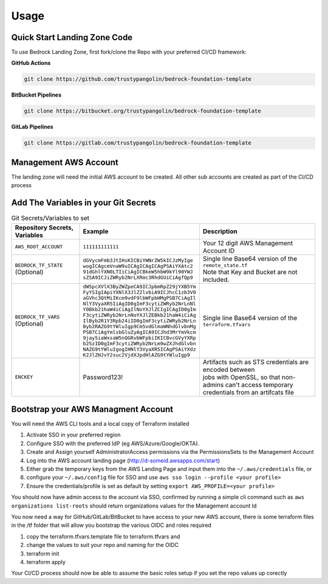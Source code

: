 Usage
=====
.. autosummary::
    :toctree: generated
.. _usage:

Quick Start Landing Zone Code
-----------------------------------
To use Bedrock Landing Zone, first fork/clone the Repo with your preferred CI/CD framework:

**GitHub Actions**

.. code-block:: console

    git clone https://github.com/trustypangolin/bedrock-foundation-template

**BitBucket Pipelines**

.. code-block:: console

    git clone https://bitbucket.org/trustypangolin/bedrock-foundation-template

**GitLab Pipelines**

.. code-block:: console

    git clone https://gitlab.com/trustypangolin/bedrock-foundation-template


Management AWS Account
-----------------------------------
The landing zone will need the initial AWS account to be created. All other sub accounts are created as part of the CI/CD process


Add The Variables in your Git Secrets
-------------------------------------

.. list-table:: Git Secrets/Variables to set
   :widths: 25 25 50
   :header-rows: 1

   * - Repository Secrets, Variables
     - Example
     - Description
   * - ``AWS_ROOT_ACCOUNT``
     - ``111111111111``
     - | Your 12 digit AWS Management Account ID
   * - ``BEDROCK_TF_STATE`` (Optional)
     - | ``dGVycmFmb3JtIHsKICBiYWNrZW5kICJzMyIge``
       | ``wogICAgcmVnaW9uICAgICAgICAgPSAiYXAtc2``
       | ``91dGhlYXN0LTIiCiAgICBkeW5hbW9kYl90YWJ``
       | ``sZSA9ICJiZWRyb2NrLXRmc3RhdGUiCiAgfQp9``
     - | Single line Base64 version of the ``remote_state.tf``
       | Note that Key and Bucket are not included. 
   * - ``BEDROCK_TF_VARS`` (Optional)
     - | ``dW5pcXVlX3ByZWZpeCA9ICJpbmRpZ29jYXB5Ym``
       | ``FyYSIgIApiYXNlX3JlZ2lvbiA9ICJhcC1zb3V0``
       | ``aGVhc3QtMiIKcm9vdF9lbWFpbHMgPSB7CiAgIl``
       | ``NlY3VyaXR5IiAgID0gImF3cytiZWRyb2NrLnNl``
       | ``Y0Bkb21haW4iCiAgIlNoYXJlZCIgICAgID0gIm``
       | ``F3cytiZWRyb2NrLnNoYXJlZEBkb21haW4iCiAg``
       | ``IlByb2R1Y3Rpb24iID0gImF3cytiZWRyb2NrLn``
       | ``Byb2RAZG9tYWluIgp9Cm5vdGlmaWNhdGlvbnMg``
       | ``PSB7CiAgYmlsbGluZyAgICA9ICJhd3MrYmVkcm``
       | ``9jay5iaWxsaW5nQGRvbWFpbiIKICBvcGVyYXRp``
       | ``b25zID0gImF3cytiZWRyb2NrLm9wZXJhdGlvbn``
       | ``NAZG9tYWluIgogIHNlY3VyaXR5ICAgPSAiYXdz``
       | ``K2JlZHJvY2suc2VjdXJpdHlAZG9tYWluIgp9``
     - | Single line Base64 version of the ``terraform.tfvars``
   * - ``ENCKEY``
     - Password123!
     - | Artifacts such as STS credentials are encoded between 
       | jobs with OpenSSL, so that non-admins can't access temporary 
       | credentials from an artifcats file
  

Bootstrap your AWS Managment Account
------------------------------------

You will need the AWS CLI tools and a local copy of Terraform installed
  
#. Activate SSO in your preferred region
#. Configure SSO with the preferred IdP (eg AWS/Azure/Google/OKTA). 
#. Create and Assign yourself AdministratorAccess permissions via the PermissionsSets to the Management Account
#. Log into the AWS account landing page (http://d-someid.awsapps.com/start)
#. Either grab the temporary keys from the AWS Landing Page and input them into the ``~/.aws/credentials`` file, or 
#. configure your ``~/.aws/config`` file for SSO and use ``aws sso login --profile <your profile>``
#. Ensure the credentials/profile is set as default by setting ``export AWS_PROFILE=<your profile>``

You should now have admin access to the account via SSO, confirmed by running a simple cli command such as ``aws organizations list-roots`` should return organizations values for the Management account Id 

You now need a way for GitHub/GitLab/BitBucket to have access to your new AWS account, there is some terraform files in the /tf folder that will allow you bootstrap the various OIDC and roles required

#. copy the terraform.tfvars.template file to terraform.tfvars and 
#. change the values to suit your repo and naming for the OIDC
#. terraform init
#. terraform apply

Your CI/CD process should now be able to assume the basic roles setup if you set the repo values up corectly